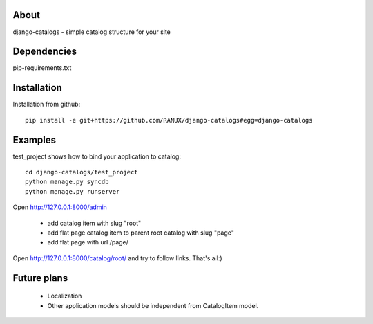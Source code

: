 About
===============================================
django-catalogs - simple catalog structure for your site

Dependencies
===============================================
pip-requirements.txt

Installation
===============================================
Installation from github::

    pip install -e git+https://github.com/RANUX/django-catalogs#egg=django-catalogs


Examples
===============================================
test_project shows how to bind your application to catalog::

    cd django-catalogs/test_project
    python manage.py syncdb
    python manage.py runserver

Open http://127.0.0.1:8000/admin

    - add catalog item with slug "root"
    - add flat page catalog item to parent root catalog with slug "page"
    - add flat page with url /page/

Open http://127.0.0.1:8000/catalog/root/ and try to follow links. That's all:)


Future plans
===============================================
  - Localization
  - Other application models should be independent from CatalogItem model.